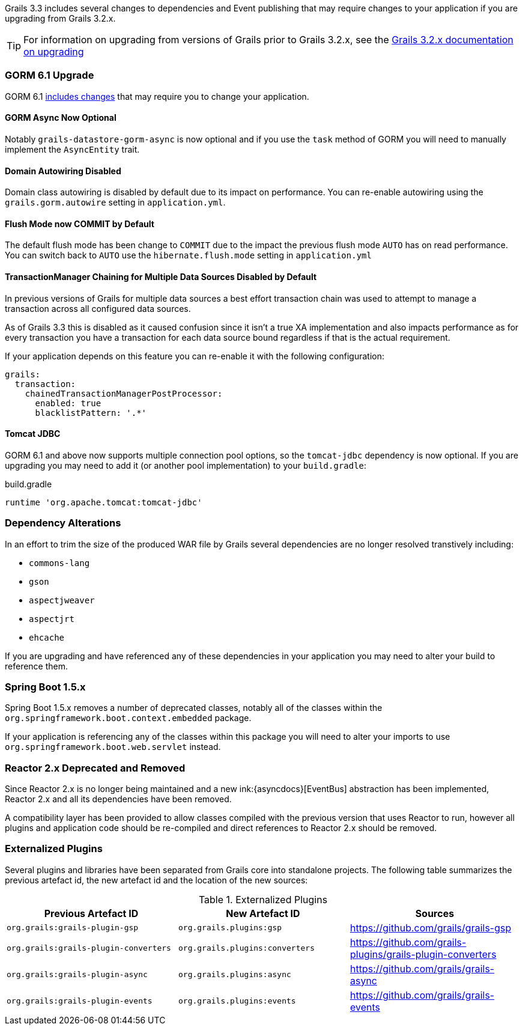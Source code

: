 Grails 3.3 includes several changes to dependencies and Event publishing that may require changes to your application if you are upgrading from Grails 3.2.x.

TIP: For information on upgrading from versions of Grails prior to Grails 3.2.x, see the http://docs.grails.org/3.2.x/guide/upgrading.html[Grails 3.2.x documentation on upgrading]

=== GORM 6.1 Upgrade

GORM 6.1 http://gorm.grails.org/latest/hibernate/manual/index.html#upgradeNotes[includes changes] that may require you to change your application.

==== GORM Async Now Optional

Notably `grails-datastore-gorm-async` is now optional and if you use the `task` method of GORM you will need to manually implement the `AsyncEntity` trait.

==== Domain Autowiring Disabled

Domain class autowiring is disabled by default due to its impact on performance. You can re-enable autowiring using the `grails.gorm.autowire` setting in `application.yml`.

==== Flush Mode now COMMIT by Default

The default flush mode has been change to `COMMIT` due to the impact the previous flush mode `AUTO` has on read performance. You can switch back to `AUTO` use the `hibernate.flush.mode` setting in `application.yml`

==== TransactionManager Chaining for Multiple Data Sources Disabled by Default

In previous versions of Grails for multiple data sources a best effort transaction chain was used to attempt to manage a transaction across all configured data sources.

As of Grails 3.3 this is disabled as it caused confusion since it isn't a true XA implementation and also impacts performance as for every transaction you have a transaction for each data source bound regardless if that is the actual requirement.

If your application depends on this feature you can re-enable it with the following configuration:

[source,yaml]
----
grails:
  transaction:
    chainedTransactionManagerPostProcessor:
      enabled: true
      blacklistPattern: '.*'
----

==== Tomcat JDBC

GORM 6.1 and above now supports multiple connection pool options, so the `tomcat-jdbc` dependency is now optional. If you are upgrading you may need to add it (or another pool implementation) to your `build.gradle`:

[source,groovy]
.build.gradle
----
runtime 'org.apache.tomcat:tomcat-jdbc'
----

=== Dependency Alterations

In an effort to trim the size of the produced WAR file by Grails several dependencies are no longer resolved transtively including:

* `commons-lang`
* `gson`
* `aspectjweaver`
* `aspectjrt`
* `ehcache`

If you are upgrading and have referenced any of these dependencies in your application you may need to alter your build to reference them.

=== Spring Boot 1.5.x

Spring Boot 1.5.x removes a number of deprecated classes, notably all of the classes within the `org.springframework.boot.context.embedded` package.

If your application is referencing any of the classes within this package you will need to alter your imports to use `org.springframework.boot.web.servlet` instead.

=== Reactor 2.x Deprecated and Removed

Since Reactor 2.x is no longer being maintained and a new ink:{asyncdocs}[EventBus] abstraction has been implemented, Reactor 2.x and all its dependencies have been removed.

A compatibility layer has been provided to allow classes compiled with the previous version that uses Reactor to run, however all plugins and application code should be re-compiled and direct references to Reactor 2.x should be removed.

=== Externalized Plugins

Several plugins and libraries have been separated from Grails core into standalone projects. The following table summarizes the previous artefact id, the new artefact id and the location of the new sources:

.Externalized Plugins
|===
|Previous Artefact ID |New Artefact ID |Sources

|`org.grails:grails-plugin-gsp`
|`org.grails.plugins:gsp`
|https://github.com/grails/grails-gsp

|`org.grails:grails-plugin-converters`
|`org.grails.plugins:converters`
|https://github.com/grails-plugins/grails-plugin-converters

|`org.grails:grails-plugin-async`
|`org.grails.plugins:async`
|https://github.com/grails/grails-async

|`org.grails:grails-plugin-events`
|`org.grails.plugins:events`
|https://github.com/grails/grails-events

|===
